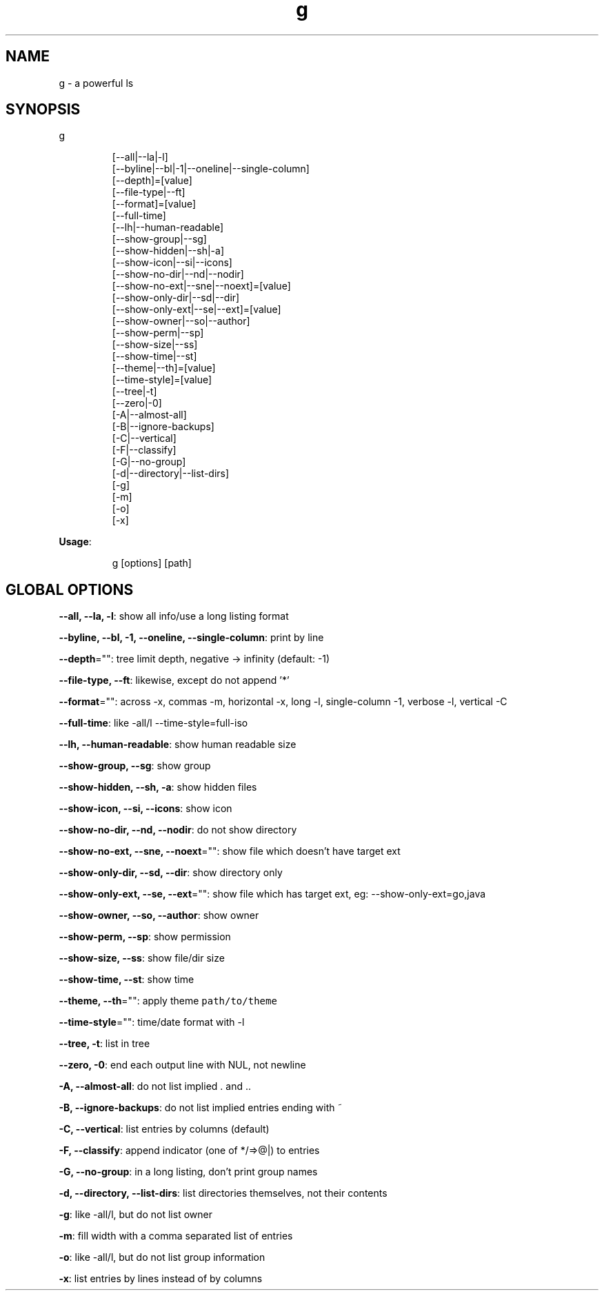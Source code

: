 .nh
.TH g 8

.SH NAME
.PP
g - a powerful ls


.SH SYNOPSIS
.PP
g

.PP
.RS

.nf
[--all|--la|-l]
[--byline|--bl|-1|--oneline|--single-column]
[--depth]=[value]
[--file-type|--ft]
[--format]=[value]
[--full-time]
[--lh|--human-readable]
[--show-group|--sg]
[--show-hidden|--sh|-a]
[--show-icon|--si|--icons]
[--show-no-dir|--nd|--nodir]
[--show-no-ext|--sne|--noext]=[value]
[--show-only-dir|--sd|--dir]
[--show-only-ext|--se|--ext]=[value]
[--show-owner|--so|--author]
[--show-perm|--sp]
[--show-size|--ss]
[--show-time|--st]
[--theme|--th]=[value]
[--time-style]=[value]
[--tree|-t]
[--zero|-0]
[-A|--almost-all]
[-B|--ignore-backups]
[-C|--vertical]
[-F|--classify]
[-G|--no-group]
[-d|--directory|--list-dirs]
[-g]
[-m]
[-o]
[-x]

.fi
.RE

.PP
\fBUsage\fP:

.PP
.RS

.nf
g [options] [path]

.fi
.RE


.SH GLOBAL OPTIONS
.PP
\fB--all, --la, -l\fP: show all info/use a long listing format

.PP
\fB--byline, --bl, -1, --oneline, --single-column\fP: print by line

.PP
\fB--depth\fP="": tree limit depth, negative -> infinity (default: -1)

.PP
\fB--file-type, --ft\fP: likewise, except do not append '*'

.PP
\fB--format\fP="": across  -x,  commas  -m, horizontal -x, long -l, single-column -1, verbose -l, vertical -C

.PP
\fB--full-time\fP: like -all/l --time-style=full-iso

.PP
\fB--lh, --human-readable\fP: show human readable size

.PP
\fB--show-group, --sg\fP: show group

.PP
\fB--show-hidden, --sh, -a\fP: show hidden files

.PP
\fB--show-icon, --si, --icons\fP: show icon

.PP
\fB--show-no-dir, --nd, --nodir\fP: do not show directory

.PP
\fB--show-no-ext, --sne, --noext\fP="": show file which doesn't have target ext

.PP
\fB--show-only-dir, --sd, --dir\fP: show directory only

.PP
\fB--show-only-ext, --se, --ext\fP="": show file which has target ext, eg: --show-only-ext=go,java

.PP
\fB--show-owner, --so, --author\fP: show owner

.PP
\fB--show-perm, --sp\fP: show permission

.PP
\fB--show-size, --ss\fP: show file/dir size

.PP
\fB--show-time, --st\fP: show time

.PP
\fB--theme, --th\fP="": apply theme \fB\fCpath/to/theme\fR

.PP
\fB--time-style\fP="": time/date format with -l

.PP
\fB--tree, -t\fP: list in tree

.PP
\fB--zero, -0\fP: end each output line with NUL, not newline

.PP
\fB-A, --almost-all\fP: do not list implied . and ..

.PP
\fB-B, --ignore-backups\fP: do not list implied entries ending with ~

.PP
\fB-C, --vertical\fP: list entries by columns (default)

.PP
\fB-F, --classify\fP: append indicator (one of */=>@|) to entries

.PP
\fB-G, --no-group\fP: in a long listing, don't print group names

.PP
\fB-d, --directory, --list-dirs\fP: list directories themselves, not their contents

.PP
\fB-g\fP: like -all/l, but do not list owner

.PP
\fB-m\fP: fill width with a comma separated list of entries

.PP
\fB-o\fP: like -all/l, but do not list group information

.PP
\fB-x\fP: list entries by lines instead of by columns

